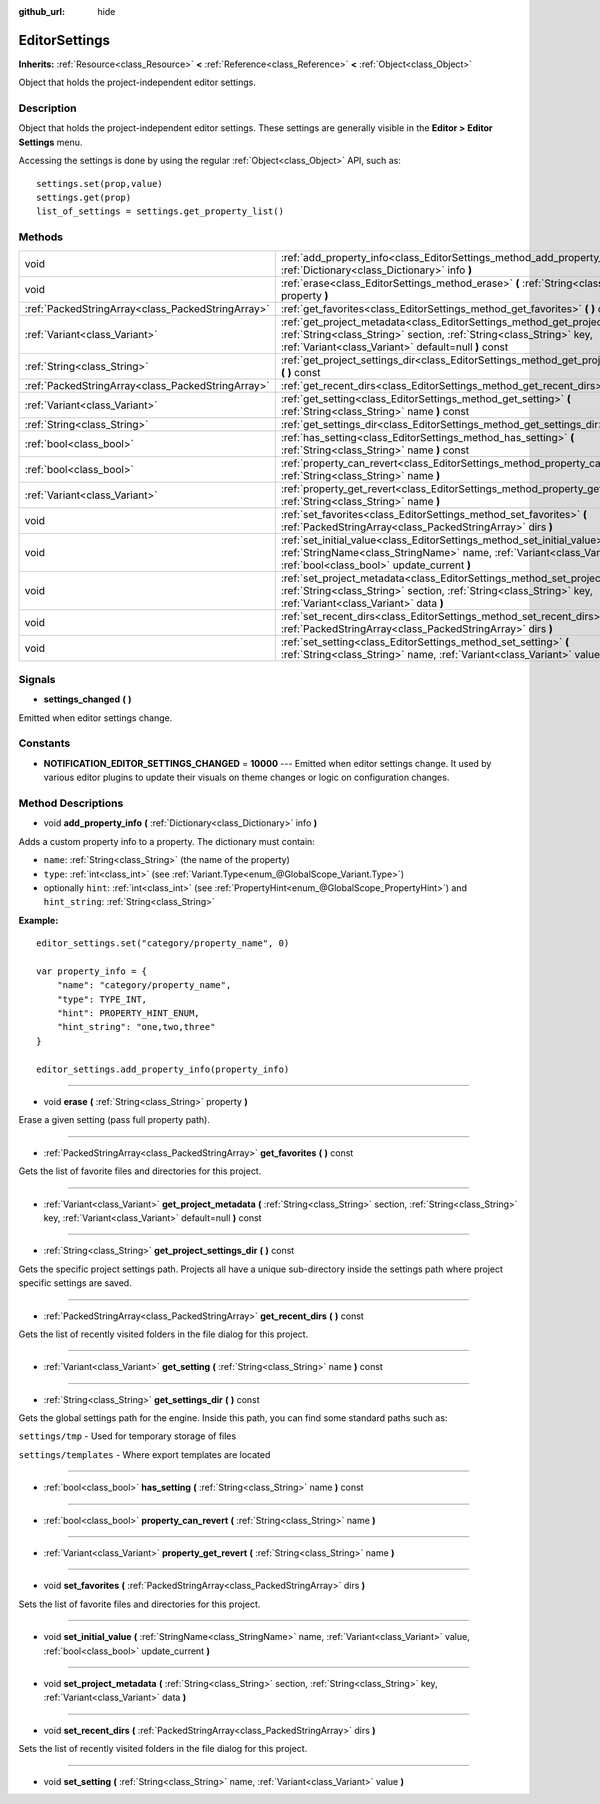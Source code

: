 :github_url: hide

.. Generated automatically by doc/tools/makerst.py in Godot's source tree.
.. DO NOT EDIT THIS FILE, but the EditorSettings.xml source instead.
.. The source is found in doc/classes or modules/<name>/doc_classes.

.. _class_EditorSettings:

EditorSettings
==============

**Inherits:** :ref:`Resource<class_Resource>` **<** :ref:`Reference<class_Reference>` **<** :ref:`Object<class_Object>`

Object that holds the project-independent editor settings.

Description
-----------

Object that holds the project-independent editor settings. These settings are generally visible in the **Editor > Editor Settings** menu.

Accessing the settings is done by using the regular :ref:`Object<class_Object>` API, such as:

::

    settings.set(prop,value)
    settings.get(prop)
    list_of_settings = settings.get_property_list()

Methods
-------

+---------------------------------------------------+------------------------------------------------------------------------------------------------------------------------------------------------------------------------------------------------------------------+
| void                                              | :ref:`add_property_info<class_EditorSettings_method_add_property_info>` **(** :ref:`Dictionary<class_Dictionary>` info **)**                                                                                     |
+---------------------------------------------------+------------------------------------------------------------------------------------------------------------------------------------------------------------------------------------------------------------------+
| void                                              | :ref:`erase<class_EditorSettings_method_erase>` **(** :ref:`String<class_String>` property **)**                                                                                                                 |
+---------------------------------------------------+------------------------------------------------------------------------------------------------------------------------------------------------------------------------------------------------------------------+
| :ref:`PackedStringArray<class_PackedStringArray>` | :ref:`get_favorites<class_EditorSettings_method_get_favorites>` **(** **)** const                                                                                                                                |
+---------------------------------------------------+------------------------------------------------------------------------------------------------------------------------------------------------------------------------------------------------------------------+
| :ref:`Variant<class_Variant>`                     | :ref:`get_project_metadata<class_EditorSettings_method_get_project_metadata>` **(** :ref:`String<class_String>` section, :ref:`String<class_String>` key, :ref:`Variant<class_Variant>` default=null **)** const |
+---------------------------------------------------+------------------------------------------------------------------------------------------------------------------------------------------------------------------------------------------------------------------+
| :ref:`String<class_String>`                       | :ref:`get_project_settings_dir<class_EditorSettings_method_get_project_settings_dir>` **(** **)** const                                                                                                          |
+---------------------------------------------------+------------------------------------------------------------------------------------------------------------------------------------------------------------------------------------------------------------------+
| :ref:`PackedStringArray<class_PackedStringArray>` | :ref:`get_recent_dirs<class_EditorSettings_method_get_recent_dirs>` **(** **)** const                                                                                                                            |
+---------------------------------------------------+------------------------------------------------------------------------------------------------------------------------------------------------------------------------------------------------------------------+
| :ref:`Variant<class_Variant>`                     | :ref:`get_setting<class_EditorSettings_method_get_setting>` **(** :ref:`String<class_String>` name **)** const                                                                                                   |
+---------------------------------------------------+------------------------------------------------------------------------------------------------------------------------------------------------------------------------------------------------------------------+
| :ref:`String<class_String>`                       | :ref:`get_settings_dir<class_EditorSettings_method_get_settings_dir>` **(** **)** const                                                                                                                          |
+---------------------------------------------------+------------------------------------------------------------------------------------------------------------------------------------------------------------------------------------------------------------------+
| :ref:`bool<class_bool>`                           | :ref:`has_setting<class_EditorSettings_method_has_setting>` **(** :ref:`String<class_String>` name **)** const                                                                                                   |
+---------------------------------------------------+------------------------------------------------------------------------------------------------------------------------------------------------------------------------------------------------------------------+
| :ref:`bool<class_bool>`                           | :ref:`property_can_revert<class_EditorSettings_method_property_can_revert>` **(** :ref:`String<class_String>` name **)**                                                                                         |
+---------------------------------------------------+------------------------------------------------------------------------------------------------------------------------------------------------------------------------------------------------------------------+
| :ref:`Variant<class_Variant>`                     | :ref:`property_get_revert<class_EditorSettings_method_property_get_revert>` **(** :ref:`String<class_String>` name **)**                                                                                         |
+---------------------------------------------------+------------------------------------------------------------------------------------------------------------------------------------------------------------------------------------------------------------------+
| void                                              | :ref:`set_favorites<class_EditorSettings_method_set_favorites>` **(** :ref:`PackedStringArray<class_PackedStringArray>` dirs **)**                                                                               |
+---------------------------------------------------+------------------------------------------------------------------------------------------------------------------------------------------------------------------------------------------------------------------+
| void                                              | :ref:`set_initial_value<class_EditorSettings_method_set_initial_value>` **(** :ref:`StringName<class_StringName>` name, :ref:`Variant<class_Variant>` value, :ref:`bool<class_bool>` update_current **)**        |
+---------------------------------------------------+------------------------------------------------------------------------------------------------------------------------------------------------------------------------------------------------------------------+
| void                                              | :ref:`set_project_metadata<class_EditorSettings_method_set_project_metadata>` **(** :ref:`String<class_String>` section, :ref:`String<class_String>` key, :ref:`Variant<class_Variant>` data **)**               |
+---------------------------------------------------+------------------------------------------------------------------------------------------------------------------------------------------------------------------------------------------------------------------+
| void                                              | :ref:`set_recent_dirs<class_EditorSettings_method_set_recent_dirs>` **(** :ref:`PackedStringArray<class_PackedStringArray>` dirs **)**                                                                           |
+---------------------------------------------------+------------------------------------------------------------------------------------------------------------------------------------------------------------------------------------------------------------------+
| void                                              | :ref:`set_setting<class_EditorSettings_method_set_setting>` **(** :ref:`String<class_String>` name, :ref:`Variant<class_Variant>` value **)**                                                                    |
+---------------------------------------------------+------------------------------------------------------------------------------------------------------------------------------------------------------------------------------------------------------------------+

Signals
-------

.. _class_EditorSettings_signal_settings_changed:

- **settings_changed** **(** **)**

Emitted when editor settings change.

Constants
---------

.. _class_EditorSettings_constant_NOTIFICATION_EDITOR_SETTINGS_CHANGED:

- **NOTIFICATION_EDITOR_SETTINGS_CHANGED** = **10000** --- Emitted when editor settings change. It used by various editor plugins to update their visuals on theme changes or logic on configuration changes.

Method Descriptions
-------------------

.. _class_EditorSettings_method_add_property_info:

- void **add_property_info** **(** :ref:`Dictionary<class_Dictionary>` info **)**

Adds a custom property info to a property. The dictionary must contain:

- ``name``: :ref:`String<class_String>` (the name of the property)

- ``type``: :ref:`int<class_int>` (see :ref:`Variant.Type<enum_@GlobalScope_Variant.Type>`)

- optionally ``hint``: :ref:`int<class_int>` (see :ref:`PropertyHint<enum_@GlobalScope_PropertyHint>`) and ``hint_string``: :ref:`String<class_String>`

**Example:**

::

    editor_settings.set("category/property_name", 0)
    
    var property_info = {
        "name": "category/property_name",
        "type": TYPE_INT,
        "hint": PROPERTY_HINT_ENUM,
        "hint_string": "one,two,three"
    }
    
    editor_settings.add_property_info(property_info)

----

.. _class_EditorSettings_method_erase:

- void **erase** **(** :ref:`String<class_String>` property **)**

Erase a given setting (pass full property path).

----

.. _class_EditorSettings_method_get_favorites:

- :ref:`PackedStringArray<class_PackedStringArray>` **get_favorites** **(** **)** const

Gets the list of favorite files and directories for this project.

----

.. _class_EditorSettings_method_get_project_metadata:

- :ref:`Variant<class_Variant>` **get_project_metadata** **(** :ref:`String<class_String>` section, :ref:`String<class_String>` key, :ref:`Variant<class_Variant>` default=null **)** const

----

.. _class_EditorSettings_method_get_project_settings_dir:

- :ref:`String<class_String>` **get_project_settings_dir** **(** **)** const

Gets the specific project settings path. Projects all have a unique sub-directory inside the settings path where project specific settings are saved.

----

.. _class_EditorSettings_method_get_recent_dirs:

- :ref:`PackedStringArray<class_PackedStringArray>` **get_recent_dirs** **(** **)** const

Gets the list of recently visited folders in the file dialog for this project.

----

.. _class_EditorSettings_method_get_setting:

- :ref:`Variant<class_Variant>` **get_setting** **(** :ref:`String<class_String>` name **)** const

----

.. _class_EditorSettings_method_get_settings_dir:

- :ref:`String<class_String>` **get_settings_dir** **(** **)** const

Gets the global settings path for the engine. Inside this path, you can find some standard paths such as:

``settings/tmp`` - Used for temporary storage of files

``settings/templates`` - Where export templates are located

----

.. _class_EditorSettings_method_has_setting:

- :ref:`bool<class_bool>` **has_setting** **(** :ref:`String<class_String>` name **)** const

----

.. _class_EditorSettings_method_property_can_revert:

- :ref:`bool<class_bool>` **property_can_revert** **(** :ref:`String<class_String>` name **)**

----

.. _class_EditorSettings_method_property_get_revert:

- :ref:`Variant<class_Variant>` **property_get_revert** **(** :ref:`String<class_String>` name **)**

----

.. _class_EditorSettings_method_set_favorites:

- void **set_favorites** **(** :ref:`PackedStringArray<class_PackedStringArray>` dirs **)**

Sets the list of favorite files and directories for this project.

----

.. _class_EditorSettings_method_set_initial_value:

- void **set_initial_value** **(** :ref:`StringName<class_StringName>` name, :ref:`Variant<class_Variant>` value, :ref:`bool<class_bool>` update_current **)**

----

.. _class_EditorSettings_method_set_project_metadata:

- void **set_project_metadata** **(** :ref:`String<class_String>` section, :ref:`String<class_String>` key, :ref:`Variant<class_Variant>` data **)**

----

.. _class_EditorSettings_method_set_recent_dirs:

- void **set_recent_dirs** **(** :ref:`PackedStringArray<class_PackedStringArray>` dirs **)**

Sets the list of recently visited folders in the file dialog for this project.

----

.. _class_EditorSettings_method_set_setting:

- void **set_setting** **(** :ref:`String<class_String>` name, :ref:`Variant<class_Variant>` value **)**

